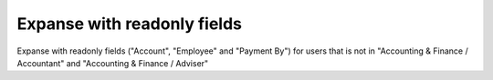 Expanse with readonly fields
============================

Expanse with readonly fields ("Account", "Employee" and "Payment By")
for users that is not in "Accounting & Finance / Accountant" and "Accounting & Finance / Adviser"